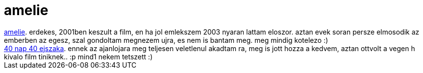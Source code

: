 = amelie

:slug: amelie
:category: film
:tags: hu
:date: 2007-05-25T01:27:27Z
++++
<a href="http://www.imdb.com/title/tt0211915/" target="_self">amelie</a>. erdekes, 2001ben keszult a film, en ha jol emlekszem 2003 nyaran lattam eloszor. aztan evek soran persze elmosodik az emberben az egesz, szal gondoltam megnezem ujra, es nem is bantam meg. meg mindig kotelezo :)<br><a href="http://us.imdb.com/title/tt0243736/" target="_self">40 nap 40 ejszaka</a>. ennek az ajanlojara meg teljesen veletlenul akadtam ra, meg is jott hozza a kedvem, aztan ottvolt a vegen h kivalo film tiniknek.. :p mind1 nekem tetszett :)<br>
++++
